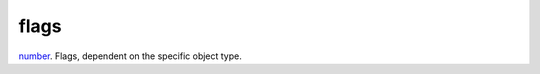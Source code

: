 flags
====================================================================================================

`number`_. Flags, dependent on the specific object type.

.. _`number`: ../../../lua/type/number.html
